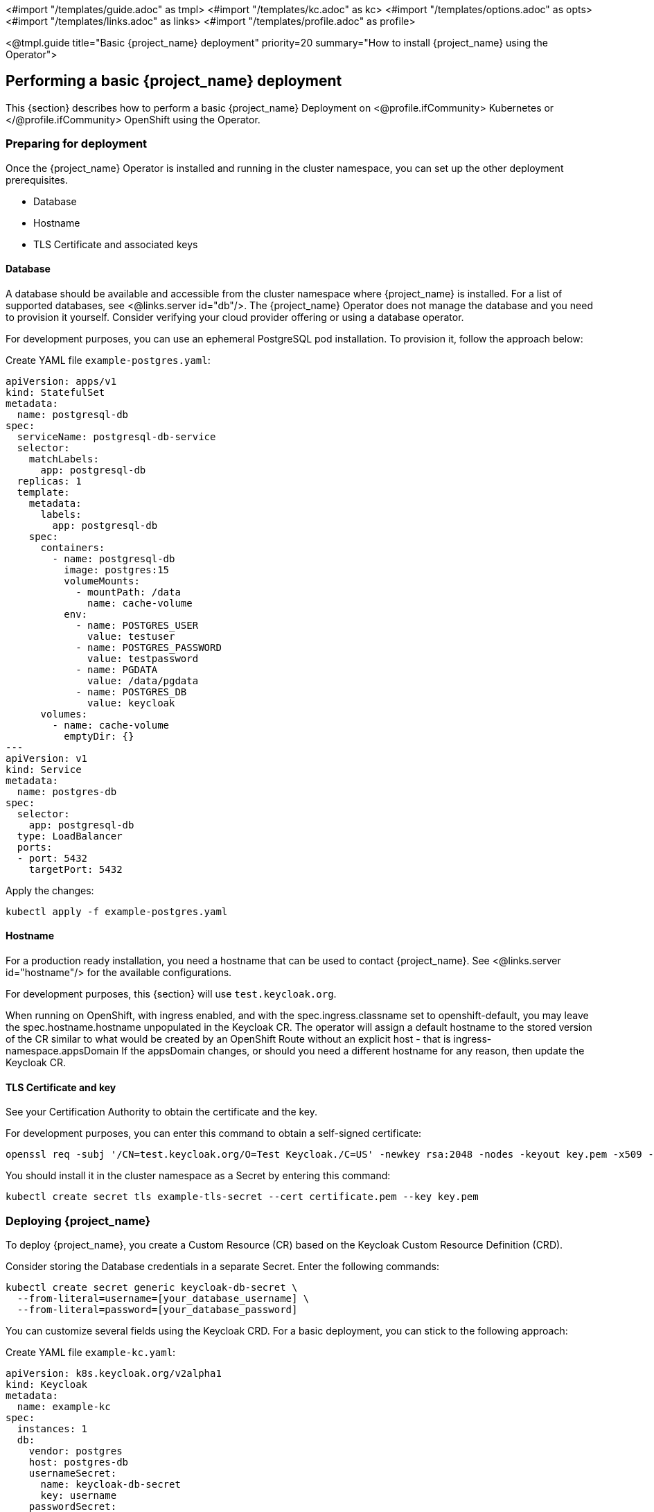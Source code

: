 <#import "/templates/guide.adoc" as tmpl>
<#import "/templates/kc.adoc" as kc>
<#import "/templates/options.adoc" as opts>
<#import "/templates/links.adoc" as links>
<#import "/templates/profile.adoc" as profile>

<@tmpl.guide
title="Basic {project_name} deployment"
priority=20
summary="How to install {project_name} using the Operator">

== Performing a basic {project_name} deployment
This {section} describes how to perform a basic {project_name} Deployment on
<@profile.ifCommunity>
Kubernetes or
</@profile.ifCommunity>
OpenShift using the Operator.

=== Preparing for deployment

Once the {project_name} Operator is installed and running in the cluster namespace, you can set up the other deployment prerequisites.

* Database
* Hostname
* TLS Certificate and associated keys

==== Database

A database should be available and accessible from the cluster namespace where {project_name} is installed.
For a list of supported databases, see <@links.server id="db"/>.
The {project_name} Operator does not manage the database and you need to provision it yourself. Consider verifying your cloud provider offering or using a database operator.

For development purposes, you can use an ephemeral PostgreSQL pod installation. To provision it, follow the approach below:

Create YAML file `example-postgres.yaml`:
[source,yaml]
----
apiVersion: apps/v1
kind: StatefulSet
metadata:
  name: postgresql-db
spec:
  serviceName: postgresql-db-service
  selector:
    matchLabels:
      app: postgresql-db
  replicas: 1
  template:
    metadata:
      labels:
        app: postgresql-db
    spec:
      containers:
        - name: postgresql-db
          image: postgres:15
          volumeMounts:
            - mountPath: /data
              name: cache-volume
          env:
            - name: POSTGRES_USER
              value: testuser
            - name: POSTGRES_PASSWORD
              value: testpassword
            - name: PGDATA
              value: /data/pgdata
            - name: POSTGRES_DB
              value: keycloak
      volumes:
        - name: cache-volume
          emptyDir: {}
---
apiVersion: v1
kind: Service
metadata:
  name: postgres-db
spec:
  selector:
    app: postgresql-db
  type: LoadBalancer
  ports:
  - port: 5432
    targetPort: 5432
----

Apply the changes:

[source,bash]
----
kubectl apply -f example-postgres.yaml
----

==== Hostname

For a production ready installation, you need a hostname that can be used to contact {project_name}.
See <@links.server id="hostname"/> for the available configurations.

For development purposes, this {section} will use `test.keycloak.org`.

When running on OpenShift, with ingress enabled, and with the spec.ingress.classname set to openshift-default, you may leave the spec.hostname.hostname unpopulated in the Keycloak CR.
The operator will assign a default hostname to the stored version of the CR similar to what would be created by an OpenShift Route without an explicit host - that is ingress-namespace.appsDomain
If the appsDomain changes, or should you need a different hostname for any reason, then update the Keycloak CR.

==== TLS Certificate and key

See your Certification Authority to obtain the certificate and the key.

For development purposes, you can enter this command to obtain a self-signed certificate:

[source,bash]
----
openssl req -subj '/CN=test.keycloak.org/O=Test Keycloak./C=US' -newkey rsa:2048 -nodes -keyout key.pem -x509 -days 365 -out certificate.pem
----

You should install it in the cluster namespace as a Secret by entering this command:

[source,bash]
----
kubectl create secret tls example-tls-secret --cert certificate.pem --key key.pem
----

=== Deploying {project_name}

To deploy {project_name}, you create a Custom Resource (CR) based on the Keycloak Custom Resource Definition (CRD).

Consider storing the Database credentials in a separate Secret. Enter the following commands:
[source,bash]
----
kubectl create secret generic keycloak-db-secret \
  --from-literal=username=[your_database_username] \
  --from-literal=password=[your_database_password]
----

You can customize several fields using the Keycloak CRD. For a basic deployment, you can stick to the following approach:

Create YAML file `example-kc.yaml`:
[source,yaml]
----
apiVersion: k8s.keycloak.org/v2alpha1
kind: Keycloak
metadata:
  name: example-kc
spec:
  instances: 1
  db:
    vendor: postgres
    host: postgres-db
    usernameSecret:
      name: keycloak-db-secret
      key: username
    passwordSecret:
      name: keycloak-db-secret
      key: password
  http:
    tlsSecret: example-tls-secret
  hostname:
    hostname: test.keycloak.org
  proxy:
    headers: xforwarded # double check your reverse proxy sets and overwrites the X-Forwarded-* headers
----

Apply the changes:

[source,bash]
----
kubectl apply -f example-kc.yaml
----

To check that the {project_name} instance has been provisioned in the cluster, check the status of the created CR by entering the following command:

[source,bash]
----
kubectl get keycloaks/example-kc -o go-template='{{range .status.conditions}}CONDITION: {{.type}}{{"\n"}}  STATUS: {{.status}}{{"\n"}}  MESSAGE: {{.message}}{{"\n"}}{{end}}'
----

When the deployment is ready, look for output similar to the following:

[source,bash]
----
CONDITION: Ready
  STATUS: true
  MESSAGE:
CONDITION: HasErrors
  STATUS: false
  MESSAGE:
CONDITION: RollingUpdate
  STATUS: false
  MESSAGE:
----

=== Accessing the {project_name} deployment

The {project_name} deployment is exposed through a basic Ingress and is accessible through the provided hostname.  On installations with multiple default IngressClass instances
or when running on OpenShift 4.12+ you should provide an ingressClassName by setting `ingress` spec with `className` property to the desired class name:

Edit YAML file `example-kc.yaml`:

[source,yaml]
----
apiVersion: k8s.keycloak.org/v2alpha1
kind: Keycloak
metadata:
  name: example-kc
spec:
    ...
    ingress:
      className: openshift-default
----

If the default ingress does not fit your use case, disable it by setting `ingress` spec with `enabled` property to `false` value:

Edit YAML file `example-kc.yaml`:

[source,yaml]
----
apiVersion: k8s.keycloak.org/v2alpha1
kind: Keycloak
metadata:
  name: example-kc
spec:
    ...
    ingress:
      enabled: false
----

Apply the changes:

[source,bash]
----
kubectl apply -f example-kc.yaml
----
You can provide an alternative ingress resource pointing to the service `<keycloak-cr-name>-service`.

For debugging and development purposes, consider directly connecting to the {project_name} service using a port forward. For example, enter this command:

[source,bash]
----
kubectl port-forward service/example-kc-service 8443:8443
----

==== Configuring the reverse proxy settings matching your Ingress Controller

The Operator supports configuring which of the reverse proxy headers should be accepted by server, which includes
`Forwarded` and `X-Forwarded-*` headers.

If you Ingress implementation sets and overwrites either `Forwarded` or `X-Forwarded-*` headers, you can reflect that
in the Keycloak CR as follows:
[source,yaml]
----
apiVersion: k8s.keycloak.org/v2alpha1
kind: Keycloak
metadata:
  name: example-kc
spec:
  ...
  proxy:
    headers: forwarded|xforwarded
----
NOTE: If the `proxy.headers` field is not specified, the Operator falls back to legacy behaviour by implicitly setting
`proxy=passthrough` by default. This results in deprecation warnings in the server log. This fallback will be removed
in a future release.

WARNING: When using the `proxy.headers` field, make sure your Ingress properly sets and overwrites the `Forwarded` or `X-Forwarded-*` headers respectively. To set these headers, consult the documentation for your Ingress Controller. Consider configuring it for
either reencrypt or edge TLS termination as passthrough TLS doesn't allow the Ingress to modify the requests headers.
Misconfiguration will leave {project_name} exposed to security vulnerabilities.

For more details refer to the <@links.server id="reverseproxy"/> guide.

=== Accessing the Admin Console

When deploying {project_name}, the operator generates an arbitrary initial admin `username` and `password` and stores those credentials as a basic-auth Secret object in the same namespace as the CR.

[WARNING]
====
Change the default admin credentials and enable MFA in {project_name} before going to production.
====

To fetch the initial admin credentials, you have to read and decode the Secret.
The Secret name is derived from the Keycloak CR name plus the fixed suffix `-initial-admin`.
To get the username and password for the `example-kc` CR, enter the following commands:

[source,bash]
----
kubectl get secret example-kc-initial-admin -o jsonpath='{.data.username}' | base64 --decode
kubectl get secret example-kc-initial-admin -o jsonpath='{.data.password}' | base64 --decode
----

You can use those credentials to access the Admin Console or the Admin REST API.

</@tmpl.guide>
